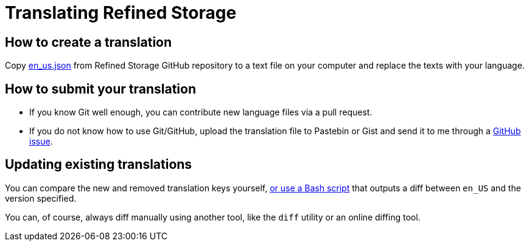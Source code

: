 = Translating Refined Storage

== How to create a translation

Copy link:https://github.com/refinedmods/refinedstorage/blob/develop/src/main/resources/assets/refinedstorage/lang/en_us.json[en_us.json] from Refined Storage GitHub repository to a text file on your computer and replace the texts with your language.

== How to submit your translation

* If you know Git well enough, you can contribute new language files via a pull request.
* If you do not know how to use Git/GitHub, upload the translation file to Pastebin or Gist and send it to me through a link:https://github.com/refinedmods/refinedstorage/issues[GitHub issue].

== Updating existing translations

You can compare the new and removed translation keys yourself, link:https://github.com/refinedmods/refinedstorage/blob/develop/tools/missing-translation-keys.sh[or use a Bash script] that outputs a diff between `en_US` and the version specified.

You can, of course, always diff manually using another tool, like the `diff` utility or an online diffing tool.
